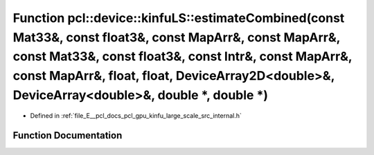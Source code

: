 .. _exhale_function_kinfu__large__scale_2src_2internal_8h_1afc0c3f98aed31f033c0c23b8b2e70404:

Function pcl::device::kinfuLS::estimateCombined(const Mat33&, const float3&, const MapArr&, const MapArr&, const Mat33&, const float3&, const Intr&, const MapArr&, const MapArr&, float, float, DeviceArray2D<double>&, DeviceArray<double>&, double \*, double \*)
====================================================================================================================================================================================================================================================================

- Defined in :ref:`file_E__pcl_docs_pcl_gpu_kinfu_large_scale_src_internal.h`


Function Documentation
----------------------


.. doxygenfunction:: pcl::device::kinfuLS::estimateCombined(const Mat33&, const float3&, const MapArr&, const MapArr&, const Mat33&, const float3&, const Intr&, const MapArr&, const MapArr&, float, float, DeviceArray2D<double>&, DeviceArray<double>&, double *, double *)
